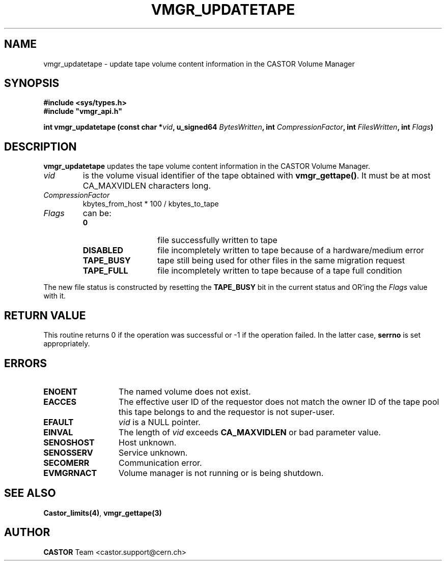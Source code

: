 .\" @(#)$RCSfile: vmgr_updatetape.man,v $ $Revision: 1.6 $ $Date: 2001/09/26 09:13:57 $ CERN IT-PDP/DM Jean-Philippe Baud
.\" Copyright (C) 1999-2001 by CERN/IT/PDP/DM
.\" All rights reserved
.\"
.TH VMGR_UPDATETAPE 3 "$Date: 2001/09/26 09:13:57 $" CASTOR "vmgr Library Functions"
.SH NAME
vmgr_updatetape \- update tape volume content information in the CASTOR Volume Manager
.SH SYNOPSIS
.B #include <sys/types.h>
.br
\fB#include "vmgr_api.h"\fR
.sp
.BI "int vmgr_updatetape (const char *" vid ,
.BI "u_signed64 " BytesWritten ,
.BI "int " CompressionFactor ,
.BI "int " FilesWritten ,
.BI "int " Flags )
.SH DESCRIPTION
.B vmgr_updatetape
updates the tape volume content information in the CASTOR Volume Manager.
.TP
.I vid
is the volume visual identifier of the tape obtained with
.BR vmgr_gettape() .
It must be at most CA_MAXVIDLEN characters long.
.TP
.I CompressionFactor
kbytes_from_host * 100 / kbytes_to_tape
.TP
.I Flags
can be:
.RS
.TP 1.3i
.B 0
file successfully written to tape
.TP
.B DISABLED
file incompletely written to tape because of a hardware/medium error
.TP
.B TAPE_BUSY
tape still being used for other files in the same migration request
.TP
.B TAPE_FULL
file incompletely written to tape because of a tape full condition
.RE
.LP
The new file status is constructed by resetting the
.B TAPE_BUSY
bit in the current status and OR'ing the
.I Flags
value with it.
.SH RETURN VALUE
This routine returns 0 if the operation was successful or -1 if the operation
failed. In the latter case,
.B serrno
is set appropriately.
.SH ERRORS
.TP 1.3i
.B ENOENT
The named volume does not exist.
.TP
.B EACCES
The effective user ID of the requestor does not match the owner ID of the tape
pool this tape belongs to and the requestor is not super-user.
.TP
.B EFAULT
.I vid
is a NULL pointer.
.TP
.B EINVAL
The length of
.I vid
exceeds
.B CA_MAXVIDLEN
or bad parameter value.
.TP
.B SENOSHOST
Host unknown.
.TP
.B SENOSSERV
Service unknown.
.TP
.B SECOMERR
Communication error.
.TP
.B EVMGRNACT
Volume manager is not running or is being shutdown.
.SH SEE ALSO
.BR Castor_limits(4) ,
.B vmgr_gettape(3)
.SH AUTHOR
\fBCASTOR\fP Team <castor.support@cern.ch>
